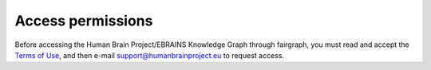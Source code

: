 ==================
Access permissions
==================

Before accessing the Human Brain Project/EBRAINS Knowledge Graph through fairgraph,
you must read and accept the `Terms of Use`_, and then e-mail support@humanbrainproject.eu
to request access.



.. _`Terms of Use`: https://kg.ebrains.eu/search-terms-of-use.html
